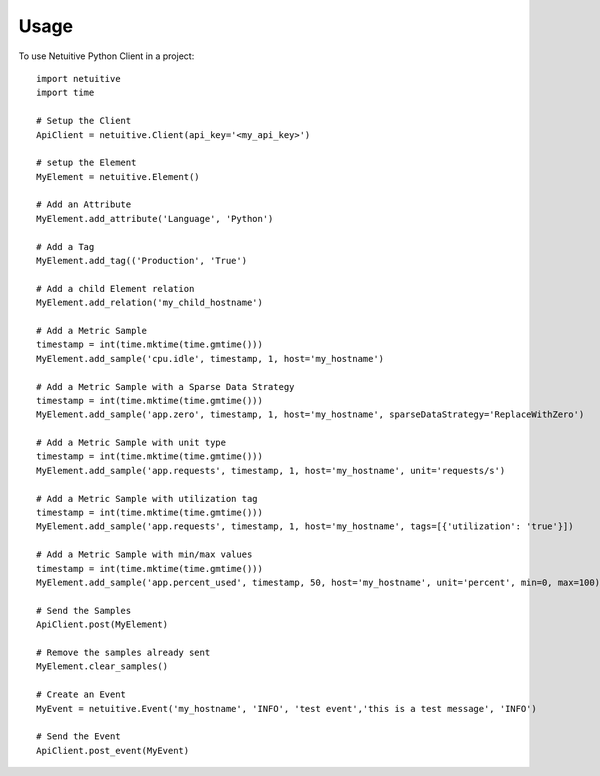 ========
Usage
========

To use Netuitive Python Client in a project::

    import netuitive
    import time

    # Setup the Client
    ApiClient = netuitive.Client(api_key='<my_api_key>')

    # setup the Element
    MyElement = netuitive.Element()

    # Add an Attribute
    MyElement.add_attribute('Language', 'Python')

    # Add a Tag
    MyElement.add_tag(('Production', 'True')

    # Add a child Element relation
    MyElement.add_relation('my_child_hostname')

    # Add a Metric Sample
    timestamp = int(time.mktime(time.gmtime()))
    MyElement.add_sample('cpu.idle', timestamp, 1, host='my_hostname')

    # Add a Metric Sample with a Sparse Data Strategy
    timestamp = int(time.mktime(time.gmtime()))
    MyElement.add_sample('app.zero', timestamp, 1, host='my_hostname', sparseDataStrategy='ReplaceWithZero')

    # Add a Metric Sample with unit type
    timestamp = int(time.mktime(time.gmtime()))
    MyElement.add_sample('app.requests', timestamp, 1, host='my_hostname', unit='requests/s')

    # Add a Metric Sample with utilization tag
    timestamp = int(time.mktime(time.gmtime()))
    MyElement.add_sample('app.requests', timestamp, 1, host='my_hostname', tags=[{'utilization': 'true'}])

    # Add a Metric Sample with min/max values
    timestamp = int(time.mktime(time.gmtime()))
    MyElement.add_sample('app.percent_used', timestamp, 50, host='my_hostname', unit='percent', min=0, max=100)

    # Send the Samples
    ApiClient.post(MyElement)

    # Remove the samples already sent
    MyElement.clear_samples()

    # Create an Event
    MyEvent = netuitive.Event('my_hostname', 'INFO', 'test event','this is a test message', 'INFO')

    # Send the Event
    ApiClient.post_event(MyEvent)
